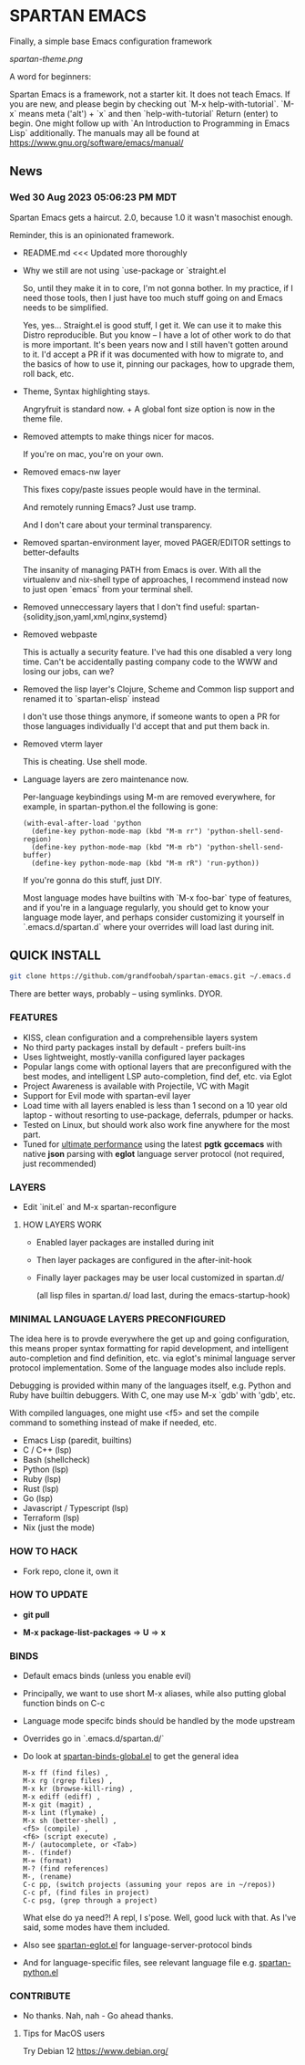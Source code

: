 * SPARTAN EMACS

  Finally, a simple base Emacs configuration framework

  [[spartan-theme.png]]

  A word for beginners:

  Spartan Emacs is a framework, not a starter kit. It does not teach Emacs. If you are new, and please begin by checking out `M-x help-with-tutorial`.
  `M-x` means meta ('alt') + `x` and then `help-with-tutorial` Return (enter) to begin. One might follow up with `An Introduction to Programming in Emacs Lisp`
  additionally. The manuals may all be found at https://www.gnu.org/software/emacs/manual/

** News

*** Wed 30 Aug 2023 05:06:23 PM MDT

Spartan Emacs gets a haircut. 2.0, because 1.0 it wasn't masochist enough.

Reminder, this is an opinionated framework.

  - README.md <<< Updated more thoroughly

  - Why we still are not using `use-package or `straight.el

    So, until they make it in to core, I'm not gonna bother. In my practice, if I need those tools, then I just have too much stuff going on and Emacs needs to be simplified.

    Yes, yes... Straight.el is good stuff, I get it. We can use it to make this Distro reproducible.
    But you know -- I have a lot of other work to do that is more important. It's been years now and I still haven't gotten around to it.
    I'd accept a PR if it was documented with how to migrate to, and the basics of how to use it, pinning our packages, how to upgrade them, roll back, etc.

  - Theme, Syntax highlighting stays.

    Angryfruit is standard now. + A global font size option is now in the theme file.

  - Removed attempts to make things nicer for macos.

    If you're on mac, you're on your own.

  - Removed emacs-nw layer

    This fixes copy/paste issues people would have in the terminal.

    And remotely running Emacs? Just use tramp.

    And I don't care about your terminal transparency.

  - Removed spartan-environment layer, moved PAGER/EDITOR settings to better-defaults

    The insanity of managing PATH from Emacs is over. With all the virtualenv and nix-shell type of approaches, I recommend instead now to just open `emacs` from your terminal shell.

  - Removed unneccessary layers that I don't find useful: spartan-{solidity,json,yaml,xml,nginx,systemd}

  - Removed webpaste

    This is actually a security feature. I've had this one disabled a very long time. Can't be accidentally pasting company code to the WWW and losing our jobs, can we?

  - Removed the lisp layer's Clojure, Scheme and Common lisp support and renamed it to `spartan-elisp` instead

    I don't use those things anymore, if someone wants to open a PR for those languages individually I'd accept that and put them back in.

  - Removed vterm layer

    This is cheating. Use shell mode.

  - Language layers are zero maintenance now.

    Per-language keybindings using M-m are removed everywhere, for example, in spartan-python.el the following is gone:

   #+BEGIN_SRC elisp
     (with-eval-after-load 'python
       (define-key python-mode-map (kbd "M-m rr") 'python-shell-send-region)
       (define-key python-mode-map (kbd "M-m rb") 'python-shell-send-buffer)
       (define-key python-mode-map (kbd "M-m rR") 'run-python))
   #+END_SRC

   If you're gonna do this stuff, just DIY.

   Most language modes have builtins with `M-x foo-bar` type of features, and if you're in a language regularly, you should get to know your language mode layer,
   and perhaps consider customizing it yourself in `.emacs.d/spartan.d` where your overrides will load last during init.


** QUICK INSTALL

   #+BEGIN_SRC bash
     git clone https://github.com/grandfoobah/spartan-emacs.git ~/.emacs.d
   #+END_SRC

   There are better ways, probably -- using symlinks. DYOR.

*** FEATURES

    - KISS, clean configuration and a comprehensible layers system
    - No third party packages install by default - prefers built-ins
    - Uses lightweight, mostly-vanilla configured layer packages
    - Popular langs come with optional layers that are preconfigured with the best modes, and intelligent LSP auto-completion, find def, etc. via Eglot
    - Project Awareness is available with Projectile, VC with Magit
    - Support for Evil mode with spartan-evil layer
    - Load time with all layers enabled is less than 1 second on a 10 year old laptop - without resorting to use-package, deferrals, pdumper or hacks.
    - Tested on Linux, but should work also work fine anywhere for the most part.
    - Tuned for [[https://github.com/grandfoobah/spartan-emacs/blob/master/spartan-layers/spartan-performance.el][ultimate performance]] using the latest *pgtk* *gccemacs* with native *json* parsing with *eglot* language server protocol  (not required, just recommended)

*** LAYERS

    - Edit `init.el` and M-x spartan-reconfigure

**** HOW LAYERS WORK

    - Enabled layer packages are installed during init
    - Then layer packages are configured in the after-init-hook
    - Finally layer packages may be user local customized in spartan.d/

      (all lisp files in spartan.d/ load last, during the emacs-startup-hook)

*** MINIMAL LANGUAGE LAYERS PRECONFIGURED

The idea here is to provde everywhere the get up and going configuration, this means  proper syntax formatting for rapid development,
and intelligent auto-completion and find definition, etc. via eglot's minimal language server protocol implementation. Some of the language modes also include repls.

Debugging is provided within many of the languages itself, e.g. Python and Ruby have builtin debuggers. With C, one may use M-x `gdb' with 'gdb', etc.

With compiled languages, one might use <f5> and set the compile command to something instead of make if needed, etc.

    - Emacs Lisp (paredit, builtins)
    - C / C++ (lsp)
    - Bash  (shellcheck)
    - Python (lsp)
    - Ruby (lsp)
    - Rust (lsp)
    - Go (lsp)
    - Javascript / Typescript (lsp)
    - Terraform (lsp)
    - Nix (just the mode)

*** HOW TO HACK

    - Fork repo, clone it, own it

*** HOW TO UPDATE

    - *git pull*

    - *M-x package-list-packages* => *U* => *x*

*** BINDS

    - Default emacs binds (unless you enable evil)

    - Principally, we want to use short M-x aliases, while also putting global function binds on C-c

    - Language mode specifc binds should be handled by the mode upstream

    - Overrides go in `.emacs.d/spartan.d/`

    - Do look at [[https://github.com/grandfoobah/spartan-emacs/blob/master/spartan-layers/spartan-binds-global.el][spartan-binds-global.el]] to get
      the general idea

      #+BEGIN_SRC
      M-x ff (find files) ,
      M-x rg (rgrep files) ,
      M-x kr (browse-kill-ring) ,
      M-x ediff (ediff) ,
      M-x git (magit) ,
      M-x lint (flymake) ,
      M-x sh (better-shell) ,
      <f5> (compile) ,
      <f6> (script execute) ,
      M-/ (autocomplete, or <Tab>)
      M-. (findef)
      M-= (format)
      M-? (find references)
      M-, (rename)
      C-c pp, (switch projects (assuming your repos are in ~/repos))
      C-c pf, (find files in project)
      C-c psg, (grep through a project)
      #+END_SRC

      What else do ya need?! A repl, I s'pose. Well, good luck with that. As I've said, some modes have them included.

    - Also see [[https://github.com/grandfoobah/spartan-emacs/blob/master/spartan-layers/spartan-eglot.el][spartan-eglot.el]] for language-server-protocol binds

    - And for language-specific files, see relevant language file e.g. [[https://github.com/grandfoobah/spartan-emacs/blob/master/spartan-layers/spartan-python.el][spartan-python.el]]

*** CONTRIBUTE

    - No thanks. Nah, nah - Go ahead thanks.

**** Tips for MacOS users

    Try Debian 12 https://www.debian.org/
